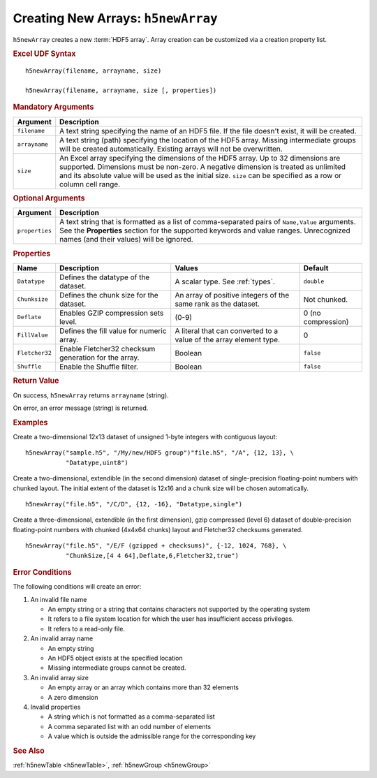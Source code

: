 
.. _h5newArray:

Creating New Arrays: ``h5newArray``
-----------------------------------

``h5newArray`` creates a new :term:`HDF5 array`. Array creation can be
customized via a creation property list.


.. rubric:: Excel UDF Syntax

::

  h5newArray(filename, arrayname, size)

  h5newArray(filename, arrayname, size [, properties])

 
.. rubric:: Mandatory Arguments

.. tabularcolumns::
   |p{0.2\textwidth}|p{0.7\textwidth}|

+-------------+---------------------------------------------------------------+
|Argument     |Description                                                    |
+=============+===============================================================+
|``filename`` |A text string specifying the name of an HDF5 file. If the file |
|             |doesn't exist, it will be created.                             |
+-------------+---------------------------------------------------------------+
|``arrayname``|A text string (path) specifying the location of the HDF5 array.|
|             |Missing intermediate groups will be created automatically.     |
|             |Existing arrays will not be overwritten.                       | 
+-------------+---------------------------------------------------------------+
|``size``     |An Excel array specifying the dimensions of the HDF5 array.    |
|             |Up to 32 dimensions are supported. Dimensions must be non-zero.|
|             |A negative dimension is treated as unlimited and its absolute  |
|             |value will be used as the initial size. ``size`` can be        |
|             |specified as a row or column cell range.                       |
+-------------+---------------------------------------------------------------+


.. rubric:: Optional Arguments

.. tabularcolumns::
   |p{0.2\textwidth}|p{0.7\textwidth}|
   
+---------------+-------------------------------------------------------------+
|Argument       |Description                                                  |
+===============+=============================================================+
|``properties`` |A text string that is formatted as a list of comma-separated |
|               |pairs of ``Name,Value`` arguments. See the **Properties**    |
|               |section for the supported keywords and value ranges.         |
|               |Unrecognized names (and their values) will be ignored.       |
+---------------+-------------------------------------------------------------+


.. rubric:: Properties

.. tabularcolumns::
   |p{0.15\textwidth}|p{0.3\textwidth}|p{0.3\textwidth}|p{0.15\textwidth}|
   
+--------------+---------------------------+--------------------+-------------+
|Name          |Description                |Values              |   Default   |
+==============+===========================+====================+=============+
|``Datatype``  |Defines the datatype of the|A scalar type.      | ``double``  |
|              |dataset.                   |See :ref:`types`.   |             |
+--------------+---------------------------+--------------------+-------------+
|``Chunksize`` |Defines the chunk size for |An array of         |Not chunked. |
|              |the dataset.               |positive integers   |             |
|              |                           |of the same rank    |             |
|              |                           |as the dataset.     |             |
+--------------+---------------------------+--------------------+-------------+   
|``Deflate``   |Enables GZIP compression   | (0-9)              |0 (no        |
|              |sets level.                |                    |compression) |
+--------------+---------------------------+--------------------+-------------+   
|``FillValue`` |Defines the fill value for |A literal that can  |0            |
|              |numeric array.             |converted to a value|             |
|              |                           |of the array element|             |
|              |                           |type.               |             |
+--------------+---------------------------+--------------------+-------------+   
|``Fletcher32``|Enable Fletcher32 checksum |Boolean             |``false``    |
|              |generation for the array.  |                    |             |
+--------------+---------------------------+--------------------+-------------+   
|``Shuffle``   |Enable the Shuffle filter. |Boolean             |``false``    |
+--------------+---------------------------+--------------------+-------------+   


.. rubric:: Return Value

On success, ``h5newArray`` returns ``arrayname`` (string).

On error, an error message (string) is returned.


.. rubric:: Examples

Create a two-dimensional 12x13 dataset of unsigned 1-byte integers with
contiguous layout:

::

   h5newArray("sample.h5", "/My/new/HDF5 group")"file.h5", "/A", {12, 13}, \
              "Datatype,uint8")
   

Create a two-dimensional, extendible (in the second dimension) dataset of
single-precision floating-point numbers with chunked layout. The initial
extent of the dataset is 12x16 and a chunk size will be chosen automatically.

::

   h5newArray("file.h5", "/C/D", {12, -16}, "Datatype,single")


Create a three-dimensional, extendible (in the first dimension), gzip compressed
(level 6) dataset of double-precision floating-point numbers with chunked
(4x4x64 chunks) layout and Fletcher32 checksums generated.

::

   h5newArray("file.h5", "/E/F (gzipped + checksums)", {-12, 1024, 768}, \
              "ChunkSize,[4 4 64],Deflate,6,Fletcher32,true")


.. rubric:: Error Conditions
	    
The following conditions will create an error:

1. An invalid file name
   
   * An empty string or a string that contains characters not supported by
     the operating system
   * It refers to a file system location for which the user has insufficient
     access privileges.
   * It refers to a read-only file.
     
2. An invalid array name
   
   * An empty string
   * An HDF5 object exists at the specified location
   * Missing intermediate groups cannot be created.

3. An invalid array size

   * An empty array or an array which contains more than 32 elements
   * A zero dimension

4. Invalid properties

   * A string which is not formatted as a comma-separated list
   * A comma separated list with an odd number of elements
   * A value which is outside the admissible range for the corresponding key

.. rubric:: See Also

:ref:`h5newTable <h5newTable>`, :ref:`h5newGroup <h5newGroup>`
